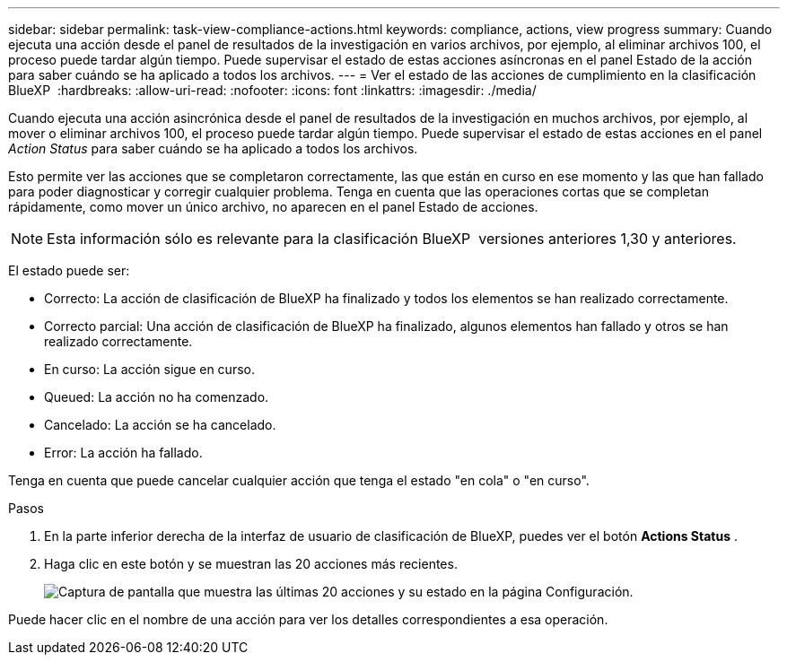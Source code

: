 ---
sidebar: sidebar 
permalink: task-view-compliance-actions.html 
keywords: compliance, actions, view progress 
summary: Cuando ejecuta una acción desde el panel de resultados de la investigación en varios archivos, por ejemplo, al eliminar archivos 100, el proceso puede tardar algún tiempo. Puede supervisar el estado de estas acciones asíncronas en el panel Estado de la acción para saber cuándo se ha aplicado a todos los archivos. 
---
= Ver el estado de las acciones de cumplimiento en la clasificación BlueXP 
:hardbreaks:
:allow-uri-read: 
:nofooter: 
:icons: font
:linkattrs: 
:imagesdir: ./media/


[role="lead"]
Cuando ejecuta una acción asincrónica desde el panel de resultados de la investigación en muchos archivos, por ejemplo, al mover o eliminar archivos 100, el proceso puede tardar algún tiempo. Puede supervisar el estado de estas acciones en el panel _Action Status_ para saber cuándo se ha aplicado a todos los archivos.

Esto permite ver las acciones que se completaron correctamente, las que están en curso en ese momento y las que han fallado para poder diagnosticar y corregir cualquier problema. Tenga en cuenta que las operaciones cortas que se completan rápidamente, como mover un único archivo, no aparecen en el panel Estado de acciones.


NOTE: Esta información sólo es relevante para la clasificación BlueXP  versiones anteriores 1,30 y anteriores.

El estado puede ser:

* Correcto: La acción de clasificación de BlueXP ha finalizado y todos los elementos se han realizado correctamente.
* Correcto parcial: Una acción de clasificación de BlueXP ha finalizado, algunos elementos han fallado y otros se han realizado correctamente.
* En curso: La acción sigue en curso.
* Queued: La acción no ha comenzado.
* Cancelado: La acción se ha cancelado.
* Error: La acción ha fallado.


Tenga en cuenta que puede cancelar cualquier acción que tenga el estado "en cola" o "en curso".

.Pasos
. En la parte inferior derecha de la interfaz de usuario de clasificación de BlueXP, puedes ver el botón *Actions Status* image:button_actions_status.png[""].
. Haga clic en este botón y se muestran las 20 acciones más recientes.
+
image:screenshot_compliance_action_status.png["Captura de pantalla que muestra las últimas 20 acciones y su estado en la página Configuración."]



Puede hacer clic en el nombre de una acción para ver los detalles correspondientes a esa operación.

